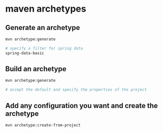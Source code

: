 * maven archetypes

** Generate an archetype

#+begin_src sh
mvn archetype:generate

# specify a filter for spring data
spring-data-basic
#+end_src

** Build an archetype

#+begin_src sh
mvn archetype:generate

# accept the default and specify the properties of the project
#+end_src

** Add any configuration you want and create the archetype

#+begin_src sh
mvn archetype:create-from-project
#+end_src
